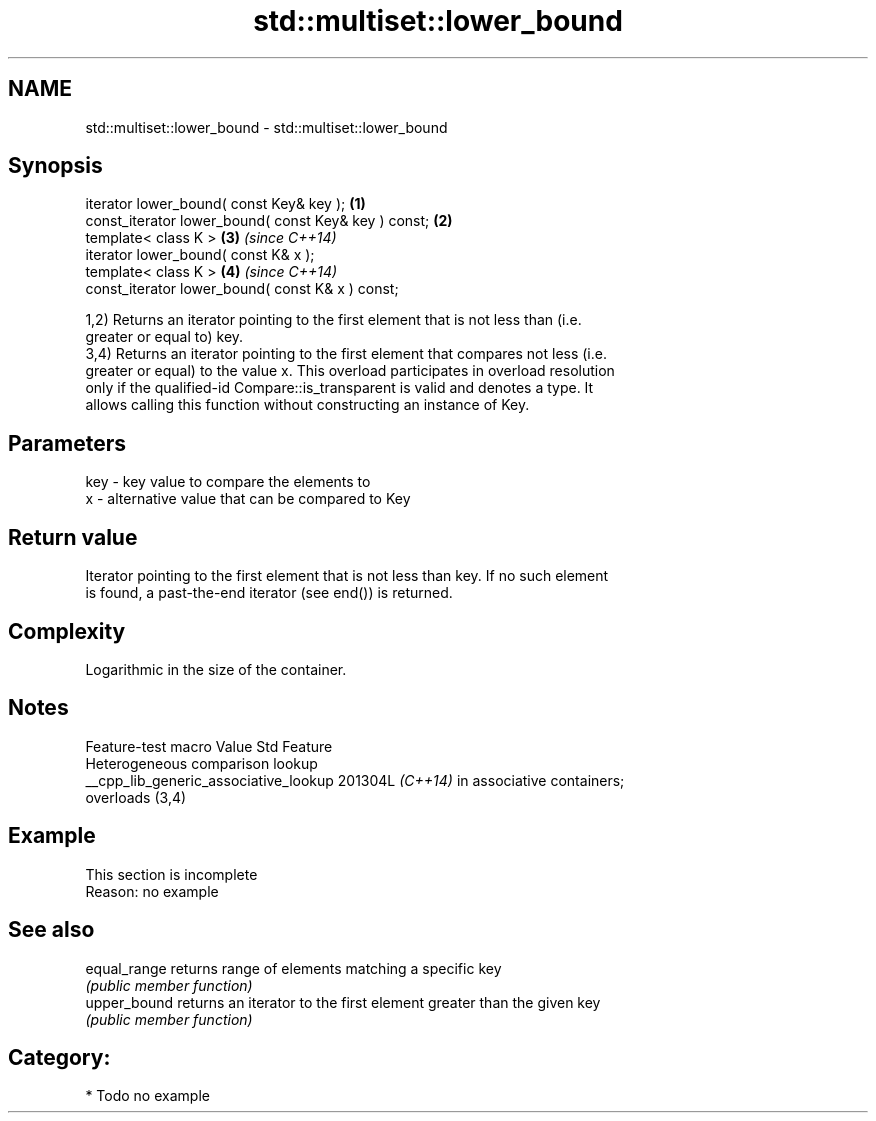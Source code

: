 .TH std::multiset::lower_bound 3 "2024.06.10" "http://cppreference.com" "C++ Standard Libary"
.SH NAME
std::multiset::lower_bound \- std::multiset::lower_bound

.SH Synopsis
   iterator lower_bound( const Key& key );             \fB(1)\fP
   const_iterator lower_bound( const Key& key ) const; \fB(2)\fP
   template< class K >                                 \fB(3)\fP \fI(since C++14)\fP
   iterator lower_bound( const K& x );
   template< class K >                                 \fB(4)\fP \fI(since C++14)\fP
   const_iterator lower_bound( const K& x ) const;

   1,2) Returns an iterator pointing to the first element that is not less than (i.e.
   greater or equal to) key.
   3,4) Returns an iterator pointing to the first element that compares not less (i.e.
   greater or equal) to the value x. This overload participates in overload resolution
   only if the qualified-id Compare::is_transparent is valid and denotes a type. It
   allows calling this function without constructing an instance of Key.

.SH Parameters

   key - key value to compare the elements to
   x   - alternative value that can be compared to Key

.SH Return value

   Iterator pointing to the first element that is not less than key. If no such element
   is found, a past-the-end iterator (see end()) is returned.

.SH Complexity

   Logarithmic in the size of the container.

.SH Notes

            Feature-test macro           Value    Std               Feature
                                                        Heterogeneous comparison lookup
   __cpp_lib_generic_associative_lookup 201304L \fI(C++14)\fP in associative containers;
                                                        overloads (3,4)

.SH Example

    This section is incomplete
    Reason: no example

.SH See also

   equal_range returns range of elements matching a specific key
               \fI(public member function)\fP
   upper_bound returns an iterator to the first element greater than the given key
               \fI(public member function)\fP

.SH Category:
     * Todo no example
